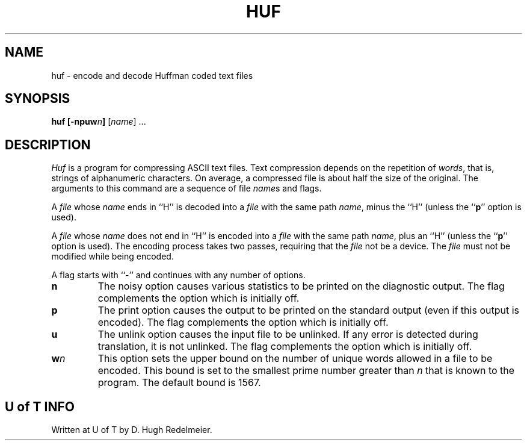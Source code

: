 .TH HUF 1 "1979 May 31"
.SH NAME
huf \- encode and decode Huffman coded text files
.SH SYNOPSIS
.B huf
.BI [-npuw n ]
.RI [ name ]
\&...
.SH DESCRIPTION
.I Huf
is a program for compressing ASCII text files.
Text compression depends on the repetition of
.IR words ,
that is,
strings of alphanumeric characters.
On average, a compressed file is about half the size of the original.
The arguments to this command are a sequence of file
.IR name s
and flags.
.PP
A
.I file
whose
.I name
ends in ``H'' is decoded into a
.I file
with the same path
.IR name ,
minus the ``H'' (unless the
.RB `` p ''
option is used).
.PP
A
.I file
whose
.I name
does not end in ``H'' is encoded
into a
.I file
with the same path
.IR name ,
plus an ``H''
(unless the
.RB `` p ''
option is used).
The encoding process takes two passes,
requiring that the
.I file
not be a device.
The
.I file
must not be modified while being encoded.
.PP
A flag starts with ``-'' and continues with any number
of options.
.TP
.B n
The noisy option causes various statistics to be printed on
the diagnostic output.
The flag complements the option which is initially off.
.TP
.B p
The print option causes the output to be printed on the standard output
(even if this output is encoded).
The flag complements the option which is initially off.
.TP
.B u
The unlink option causes the input file to be unlinked.
If any error is detected during translation, it is not unlinked.
The flag complements the option which is initially off.
.TP
.BI w n
This option sets the upper bound on the number of unique words allowed
in a file to be encoded.
This bound is set to the smallest prime number greater than
.I n
that is known to the program.
The default bound is 1567.
.SH "U of T INFO"
Written at U of T by D. Hugh Redelmeier.
